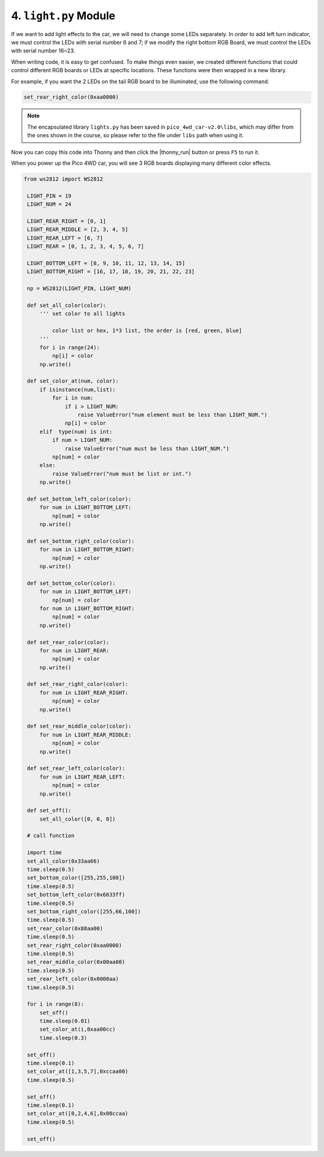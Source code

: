 
4. ``light.py`` Module
===============================

If we want to add light effects to the car, we will need to change some LEDs separately. In order to add left turn indicator, we must control the LEDs with serial number 6 and 7; if we modify the right bottom RGB Board, we must control the LEDs with serial number 16~23.


When writing code, it is easy to get confused. To make things even easier, we created different functions that could control different RGB boards or LEDs at specific locations. These functions were then wrapped in a new library. 

For example, if you want the 2 LEDs on the tail RGB board to be illuminated, use the following command.

.. code-block:: python


    set_rear_right_color(0xaa0000)

.. note::

    The encapsulated library ``lights.py`` has been saved in ``pico_4wd_car-v2.0\libs``, which may differ from the ones shown in the course, so please refer to the file under ``libs`` path when using it.


Now you can copy this code into Thonny and then click the |thonny_run| button or press ``F5`` to run it. 

When you power up the Pico 4WD car, you will see 3 RGB boards displaying many different color effects.


.. code-block:: python

   from ws2812 import WS2812

    LIGHT_PIN = 19
    LIGHT_NUM = 24

    LIGHT_REAR_RIGHT = [0, 1]
    LIGHT_REAR_MIDDLE = [2, 3, 4, 5]
    LIGHT_REAR_LEFT = [6, 7]
    LIGHT_REAR = [0, 1, 2, 3, 4, 5, 6, 7]

    LIGHT_BOTTOM_LEFT = [8, 9, 10, 11, 12, 13, 14, 15]
    LIGHT_BOTTOM_RIGHT = [16, 17, 18, 19, 20, 21, 22, 23]

    np = WS2812(LIGHT_PIN, LIGHT_NUM)

    def set_all_color(color):
        ''' set color to all lights 
            
            color list or hex, 1*3 list, the order is [red, green, blue] 
        '''
        for i in range(24):
            np[i] = color
        np.write()

    def set_color_at(num, color):
        if isinstance(num,list):
            for i in num:
                if i > LIGHT_NUM:
                    raise ValueError("num element must be less than LIGHT_NUM.")
                np[i] = color 
        elif  type(num) is int:
            if num > LIGHT_NUM:
                raise ValueError("num must be less than LIGHT_NUM.")
            np[num] = color
        else:
            raise ValueError("num must be list or int.")
        np.write()

    def set_bottom_left_color(color):
        for num in LIGHT_BOTTOM_LEFT:
            np[num] = color
        np.write()

    def set_bottom_right_color(color):
        for num in LIGHT_BOTTOM_RIGHT:
            np[num] = color
        np.write()

    def set_bottom_color(color):
        for num in LIGHT_BOTTOM_LEFT:
            np[num] = color
        for num in LIGHT_BOTTOM_RIGHT:
            np[num] = color
        np.write()
        
    def set_rear_color(color):
        for num in LIGHT_REAR:
            np[num] = color
        np.write()

    def set_rear_right_color(color):
        for num in LIGHT_REAR_RIGHT:
            np[num] = color
        np.write()    

    def set_rear_middle_color(color):
        for num in LIGHT_REAR_MIDDLE:
            np[num] = color
        np.write()

    def set_rear_left_color(color):
        for num in LIGHT_REAR_LEFT:
            np[num] = color
        np.write()

    def set_off():
        set_all_color([0, 0, 0])

    # call function

    import time
    set_all_color(0x33aa66)
    time.sleep(0.5)
    set_bottom_color([255,255,100])
    time.sleep(0.5)
    set_bottom_left_color(0x6633ff)
    time.sleep(0.5)
    set_bottom_right_color([255,66,100])
    time.sleep(0.5)
    set_rear_color(0x88aa00)
    time.sleep(0.5)
    set_rear_right_color(0xaa0000)
    time.sleep(0.5)
    set_rear_middle_color(0x00aa00)
    time.sleep(0.5)
    set_rear_left_color(0x0000aa)
    time.sleep(0.5)
        
    for i in range(8):
        set_off()
        time.sleep(0.01)
        set_color_at(i,0xaa00cc)
        time.sleep(0.3)
        
    set_off()
    time.sleep(0.1)
    set_color_at([1,3,5,7],0xccaa00)
    time.sleep(0.5)
    
    set_off()
    time.sleep(0.1)
    set_color_at([0,2,4,6],0x00ccaa)
    time.sleep(0.5)

    set_off()
    


